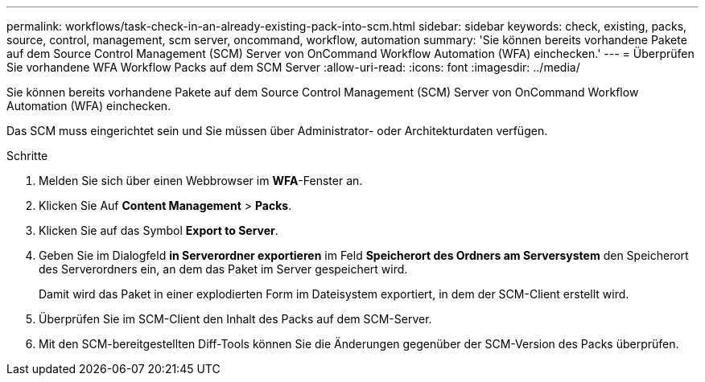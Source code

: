 ---
permalink: workflows/task-check-in-an-already-existing-pack-into-scm.html 
sidebar: sidebar 
keywords: check, existing, packs, source, control, management, scm server, oncommand, workflow, automation 
summary: 'Sie können bereits vorhandene Pakete auf dem Source Control Management (SCM) Server von OnCommand Workflow Automation (WFA) einchecken.' 
---
= Überprüfen Sie vorhandene WFA Workflow Packs auf dem SCM Server
:allow-uri-read: 
:icons: font
:imagesdir: ../media/


[role="lead"]
Sie können bereits vorhandene Pakete auf dem Source Control Management (SCM) Server von OnCommand Workflow Automation (WFA) einchecken.

Das SCM muss eingerichtet sein und Sie müssen über Administrator- oder Architekturdaten verfügen.

.Schritte
. Melden Sie sich über einen Webbrowser im *WFA*-Fenster an.
. Klicken Sie Auf *Content Management* > *Packs*.
. Klicken Sie auf das Symbol *Export to Server*.
. Geben Sie im Dialogfeld *in Serverordner exportieren* im Feld *Speicherort des Ordners am Serversystem* den Speicherort des Serverordners ein, an dem das Paket im Server gespeichert wird.
+
Damit wird das Paket in einer explodierten Form im Dateisystem exportiert, in dem der SCM-Client erstellt wird.

. Überprüfen Sie im SCM-Client den Inhalt des Packs auf dem SCM-Server.
. Mit den SCM-bereitgestellten Diff-Tools können Sie die Änderungen gegenüber der SCM-Version des Packs überprüfen.

